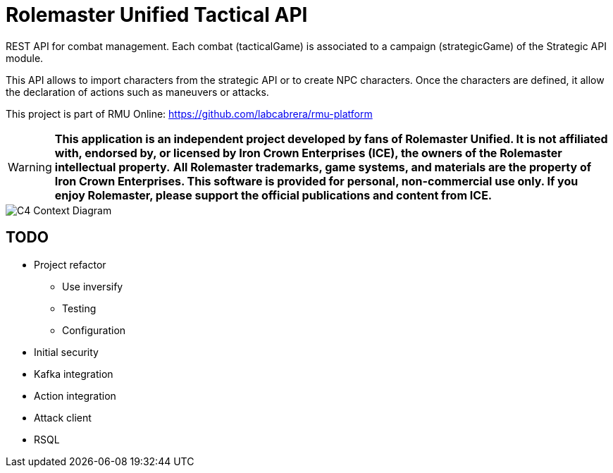 = Rolemaster Unified Tactical API

REST API for combat management. Each combat (tacticalGame) is associated to a campaign (strategicGame) of the Strategic API module.

This API allows to import characters from the strategic API or to create NPC characters. Once the characters are defined, it allow
the declaration of actions such as maneuvers or attacks.

This project is part of RMU Online: https://github.com/labcabrera/rmu-platform

WARNING: *This application is an independent project developed by fans of Rolemaster Unified. It is not affiliated with, endorsed by, or licensed by Iron Crown Enterprises (ICE), the owners of the Rolemaster intellectual property.*
*All Rolemaster trademarks, game systems, and materials are the property of Iron Crown Enterprises. This software is provided for personal, non-commercial use only. If you enjoy Rolemaster, please support the official publications and content from ICE.*

image::./diagrams/c4-context.png[C4 Context Diagram]

== TODO

* Project refactor
** Use inversify
** Testing
** Configuration
* Initial security
* Kafka integration
* Action integration
* Attack client
* RSQL
